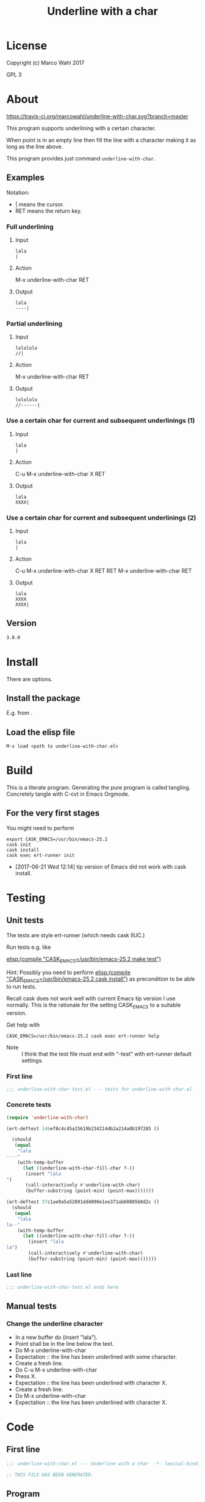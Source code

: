 #+title: Underline with a char

* License

Copyright (c) Marco Wahl 2017

GPL 3

* About
:PROPERTIES:
:ID:       d1310a31-62ff-452f-b07b-312a17bf85b0
:END:

[[https://travis-ci.org/marcowahl/underline-with-char.svg?branch=master]]

This program supports underlining with a certain character.

When point is in an empty line then fill the line with a character
making it as long as the line above.

This program provides just command =underline-with-char=.

** Examples

Notation:
- | means the cursor.
- RET means the return key.

*** Full underlining

**** Input

#+begin_src text
lala
|
#+end_src

**** Action

M-x underline-with-char RET

**** Output

#+begin_src text
lala
----|
#+end_src

*** Partial underlining

**** Input

#+begin_src text
lolololo
//|
#+end_src

**** Action

M-x underline-with-char RET

**** Output

#+begin_src text
lolololo
//------|
#+end_src

*** Use a certain char for current and subsequent underlinings (1)

**** Input

#+begin_src text
lala
|
#+end_src

**** Action

C-u M-x underline-with-char X RET

**** Output

#+begin_src text
lala
XXXX|
#+end_src

*** Use a certain char for current and subsequent underlinings (2)

**** Input

#+begin_src text
lala
|
#+end_src

**** Action

C-u M-x underline-with-char X RET RET M-x underline-with-char RET

**** Output

#+begin_src text
lala
XXXX
XXXX|
#+end_src

** Version

#+name: version
#+begin_src txt
3.0.0
#+end_src

* Install

There are options.

** Install the package

E.g. from [[https://melpa.org/#/underline-with-char][file:https://melpa.org/packages/underline-with-char-badge.svg]].

** Load the elisp file

=M-x load <path to underline-with-char.el>=

* Build

This is a literate program.  Generating the pure program is called
tangling.  Concretely tangle with C-cvt in Emacs Orgmode.

** For the very first stages

You might need to perform

#+begin_src shell
export CASK_EMACS=/usr/bin/emacs-25.2
cask init
cask install
cask exec ert-runner init
#+end_src

- [2017-06-21 Wed 12:14] tip version of Emacs did not work with cask install.

* Testing

** Unit tests
:PROPERTIES:
:ID:       c960a64f-5dc8-463d-b7b5-48f3c1ff2a3d
:header-args:emacs-lisp: :tangle test/underline-with-char-test.el
:END:

The tests are style ert-runner (which needs cask IIUC.)

Run tests e.g. like

[[elisp:(compile%20"CASK_EMACS=/usr/bin/emacs-25.2%20make%20test")][elisp:(compile "CASK_EMACS=/usr/bin/emacs-25.2 make test")]]

Hint: Possibly you need to perform [[elisp:(compile%20"CASK_EMACS=/usr/bin/emacs-25.2%20cask%20install")][elisp:(compile
"CASK_EMACS=/usr/bin/emacs-25.2 cask install")]] as precondition to be
able to run tests.

Recall cask does not work well with current Emacs tip version I use
normally.  This is the rationale for the setting CASK_EMACS to a
suitable version.

Get help with

#+begin_src shell
CASK_EMACS=/usr/bin/emacs-25.2 cask exec ert-runner help
#+end_src

- Note :: I think that the test file must end with "-test" with
          ert-runner default settings.

*** First line
:PROPERTIES:
:ID:       c3ab7721-53d9-4abe-a5e6-e031c4a9f5f1
:END:

#+begin_src emacs-lisp :padline no
;;; underline-with-char-test.el --- tests for underline-with-char.el  -*- lexical-binding: t ; eval: (view-mode 1) -*-
#+end_src

*** Concrete tests
:PROPERTIES:
:ID:       17c5897e-3413-4576-aa83-3869e0cb1053
:END:

#+begin_src emacs-lisp :comments both
(require 'underline-with-char)

(ert-deftest 146ef8c4c45a15619b234214db2a214a0b197285 ()

  (should
   (equal
    "lala
----"
    (with-temp-buffer
      (let ((underline-with-char-fill-char ?-))
       (insert "lala
")
       (call-interactively #'underline-with-char)
       (buffer-substring (point-min) (point-max)))))))

(ert-deftest 37c1ae9a5a52091dd4090e1ee371ab60805b0d2c ()
  (should
   (equal
    "lala
la--"
    (with-temp-buffer
      (let ((underline-with-char-fill-char ?-))
        (insert "lala
la")
        (call-interactively #'underline-with-char)
        (buffer-substring (point-min) (point-max)))))))
#+end_src

*** Last line
:PROPERTIES:
:ID:       d37f9d32-541b-4a08-815e-394d858586d6
:END:
#+begin_src emacs-lisp
;;; underline-with-char-test.el ends here
#+end_src

** Manual tests

*** Change the underline character

- In a new buffer do (insert "lala\n").
- Point shall be in the line below the text.
- Do M-x underline-with-char
- Expectation :: the line has been underlined with some character.
- Create a fresh line.
- Do C-u M-x underline-with-char
- Press X.
- Expectation :: the line has been underlined with character X.
- Create a fresh line.
- Do M-x underline-with-char
- Expectation :: the line has been underlined with character X.

* Code
:PROPERTIES:
:header-args:emacs-lisp: :tangle underline-with-char.el
:END:

** First line
:PROPERTIES:
:ID:       c3ab7721-53d9-4abe-a5e6-e031c4a9f5f1
:END:

#+begin_src emacs-lisp :padline no
;;; underline-with-char.el --- Underline with a char  -*- lexical-binding: t ; eval: (view-mode 1) -*-

;; THIS FILE HAS BEEN GENERATED.

#+end_src

** Program
:PROPERTIES:
:ID:       17c5897e-3413-4576-aa83-3869e0cb1053
:END:

#+begin_src emacs-lisp :comments both :noweb yes

;; THIS FILE HAS BEEN GENERATED.


;;
;; Version: <<version>>
;; Package-Requires: ((emacs "24"))
;; Keywords: convenience

;;; Commentary:
;;
;; This program supports underlining with a certain character.
;;
;; When point is in an empty line then fill the line with a character
;; making it as long as the line above.
;;
;; This program provides just command =underline-with-char=.
;;

;; Examples
;; ========
;;
;; Notation:
;; - | means the cursor.
;; - RET means the return key.
;;

;; Full underlining
;; ................
;;
;; Input
;; _____
;;
;; lala
;; |
;;
;; Action
;; ______
;;
;; M-x underline-with-char RET
;;
;; Output
;; ______
;;
;; lala
;; ----|
;;

;; Partial underlining
;; ...................
;;
;; Input
;; _____
;;
;; lolololo
;; //|
;;
;; Action
;; ______
;;
;; M-x underline-with-char RET
;;
;; Output
;; ______
;;
;; lolololo
;; //------|
;;

;; Use a certain char for current and subsequent underlinings (1)
;; ..............................................................
;;
;; Input
;; _____
;;
;; lala
;; |
;;
;; Action
;; ______
;;
;; C-u M-x underline-with-char X RET
;;
;; Output
;; ______
;;
;; lala
;; XXXX|
;;

;; Use a certain char for current and subsequent underlinings (2)
;; ..............................................................
;;
;; Input
;; _____
;;
;; lala
;; |
;;
;; Action
;; ______
;;
;; C-u M-x underline-with-char X RET RET M-x underline-with-char RET
;;
;; Output
;; ______
;;
;; lala
;; XXXX
;; XXXX|


;;; Code:


(defcustom underline-with-char-fill-char ?-
  "The character for the underline."
  :group 'underline-with-char
  :type 'character)


;;;###autoload
(defun underline-with-char (arg)
  "Underline the line above with a certain character.

Fill what's remaining if not at the first position.

The default character is `underline-with-char-fill-char'.

With prefix ARG use the next entered character for this and
subsequent underlining.

Example with `underline-with-char-fill-char' set to '-' and point
symbolized as | and starting with

;; Commentary:
;; |

get

;; Commentary:
;; -----------|"
  (interactive "P")
  (when (equal '(4) arg)
    (setq underline-with-char-fill-char (read-char "char: ")))
  (insert
   (make-string
    (save-excursion
      (let ((col (current-column)))
        (forward-line -1)
        (end-of-line)
        (when (< col (current-column))
          (beginning-of-line)
          (forward-char col)))
      (let ((old-point (point)))
        (- (progn (end-of-line) (point)) old-point)))
        underline-with-char-fill-char)))


(provide 'underline-with-char)
#+end_src

** Last line
:PROPERTIES:
:ID:       d37f9d32-541b-4a08-815e-394d858586d6
:END:
#+begin_src emacs-lisp


;;; underline-with-char.el ends here
#+end_src

* Tasks

** TODO Automate the manual tests

** TODO Generate the in the elisp-file from the about section
